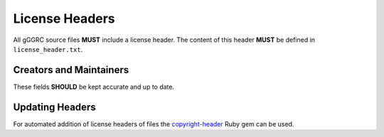 ..
  Copyright (C) 2016 Google Inc., authors, and contributors <see AUTHORS file>
  Licensed under http://www.apache.org/licenses/LICENSE-2.0 <see LICENSE file>


***************
License Headers
***************

All gGGRC source files **MUST** include a license header. The content of this
header **MUST** be defined in ``license_header.txt``.

Creators and Maintainers
========================

These fields **SHOULD** be kept accurate and up to date.

Updating Headers
================

For automated addition of license headers of files the copyright-header_ Ruby
gem can be used.

.. _copyright-header: https://github.com/osterman/copyright-header
